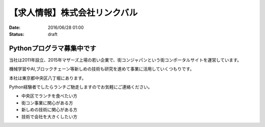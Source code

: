 【求人情報】株式会社リンクバル
==========================================================================

:date: 2016/06/28 01:00
:status: draft


.. image:: /images/jobboard/linkbal.png
   :target: http://linkbal.co.jp/
   :alt: 株式会社リンクバル


Pythonプログラマ募集中です
--------------------------------

当社は2011年設立、2015年マザーズ上場の若い企業で、街コンジャパンという街コンポータルサイトを運営しています。

機械学習やAI,ブロックチェーン等新しめの技術も研究を進めて事業に活用していくつもりです。

本社は東京都中央区八丁堀にあります。

Python経験者でしたらランチご馳走しますのでお気軽にご連絡ください。

* 中央区でランチを食べたい方
* 街コン事業に関心がある方
* 新しめの技術に関心がある方
* 技術で会社を大きくしたい方

